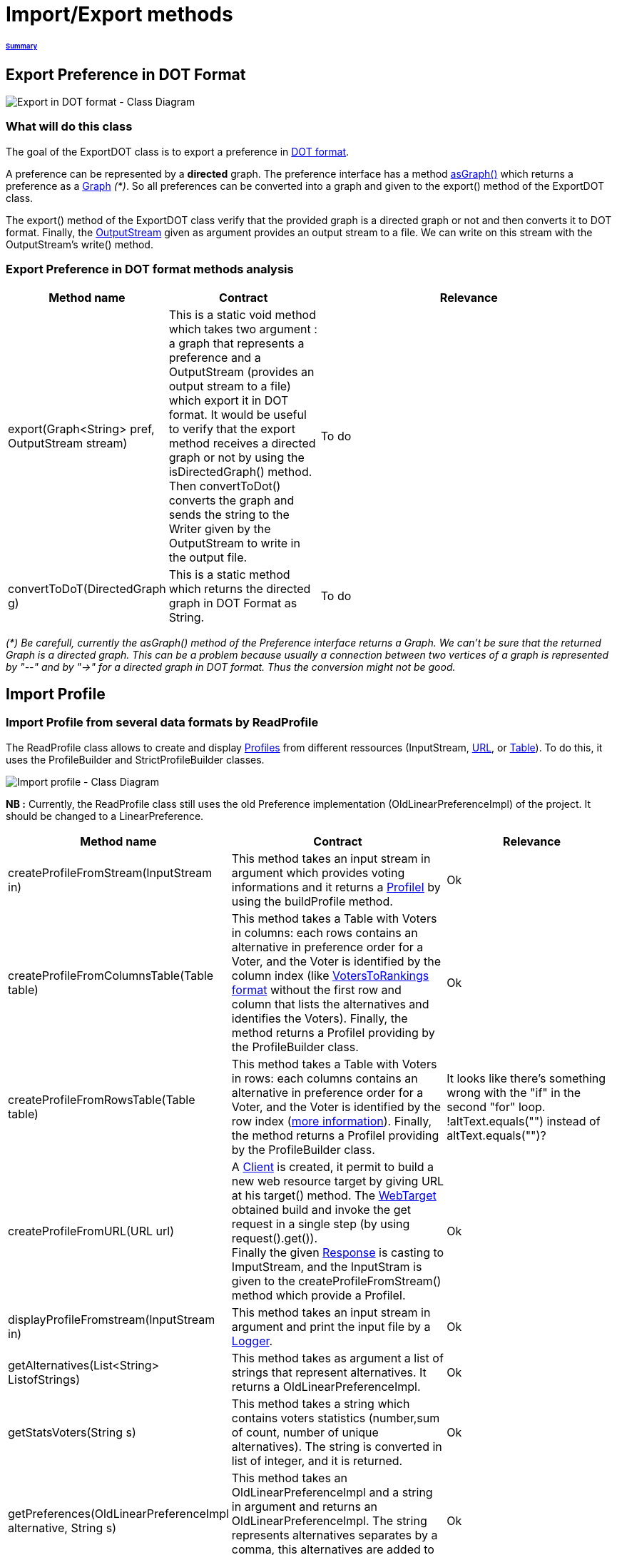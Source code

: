 = Import/Export methods

====== link:../README.adoc[Summary]

== Export Preference in DOT Format

image:../assets/export_in_dotformat_diag_class.PNG[Export in DOT format - Class Diagram]


=== What will do this class +

The goal of the ExportDOT class is to export a preference in link:./GUIInputFiles.adoc[DOT format]. 

A preference can be represented by a *directed* graph. The preference interface has a method link:./preferenceInterfaces.adoc[asGraph()] which returns a preference as a link:https://guava.dev/releases/23.0/api/docs/com/google/common/graph/Graph.html[Graph] _(*)_. So all preferences can be converted into a graph and given to the export() method of the ExportDOT class.

The export() method of the ExportDOT class verify that the provided graph is a directed graph or not and then converts it to DOT format. Finally, the link:https://docs.oracle.com/javase/7/docs/api/java/io/OutputStream.html[OutputStream] given as argument provides an output stream to a file. We can write on this stream with the OutputStream's write() method. 


=== Export Preference in DOT format methods analysis +

[cols="1,1,2", options="header"] 
|===
|Method name
|Contract
|Relevance

|export(Graph<String> pref, OutputStream stream)
|This is a static void method which takes two argument : a graph that represents a preference and a OutputStream (provides an output stream to a file) which export it in DOT format. It would be useful to verify that the export method receives a directed graph or not by using the isDirectedGraph() method. Then convertToDot() converts the graph and sends the string to the Writer given by the OutputStream to write in the output file. 
|To do

|convertToDoT(DirectedGraph g)
|This is a static method which returns the directed graph in DOT Format as String.
|To do

|===

_(*) Be carefull, currently the asGraph() method of the Preference interface returns a Graph. We can't be sure that the returned Graph is a directed graph. This can be a problem because usually a connection between two vertices of a graph is represented by "--" and by "->" for a directed graph in DOT format. Thus the conversion might not be good._


== Import Profile


=== Import Profile from several data formats by ReadProfile

The ReadProfile class allows to create and display link:./profileInterfaces.adoc[Profiles] from different ressources (InputStream, link:https://docs.oracle.com/javase/7/docs/api/java/net/URL.html[URL], or link:https://www.ibm.com/docs/en/z-open-unit-test/2.0.x?topic=SSZHNR_2.0.0/org.eclipse.platform.doc.isv/reference/api/org/eclipse/swt/widgets/Table.html[Table]).
To do this, it uses the ProfileBuilder and StrictProfileBuilder classes. +

image:../assets/readprofile_diag_class.PNG[Import profile - Class Diagram]

*NB :* Currently, the ReadProfile class still uses the old Preference implementation (OldLinearPreferenceImpl) of the project.
It should be changed to a LinearPreference. +


[cols="1,1,2", options="header"] 
|===
|Method name
|Contract
|Relevance

|createProfileFromStream(InputStream in)
|This method takes an input stream in argument which provides voting informations and it returns a link:./profileInterfaces.adoc[ProfileI] by using the buildProfile method.
|Ok

|createProfileFromColumnsTable(Table table)
|This method takes a Table with Voters in columns: each rows contains an alternative in preference order for a Voter, and the Voter is identified by the column index (like link:./GUIInputFiles.adoc[VotersToRankings format] without the first row and column that lists the alternatives and identifies the Voters). Finally, the method returns a ProfileI providing by the ProfileBuilder class.
|Ok

|createProfileFromRowsTable(Table table)
|This method takes a Table with Voters in rows: each columns contains an alternative in preference order for a Voter, and the Voter is identified by the row index (link:./GUIInputFiles.adoc[more information]). Finally, the method returns a ProfileI providing by the ProfileBuilder class.
|It looks like there's something wrong with the "if" in the second "for" loop. !altText.equals("") instead of altText.equals("")?

|createProfileFromURL(URL url)
|A link:https://docs.oracle.com/javaee/7/api/javax/ws/rs/client/Client.html[Client] is created, it permit to build a new web resource target by giving URL at his target() method. The link:https://docs.oracle.com/javaee/7/api/javax/ws/rs/client/WebTarget.html[WebTarget] obtained build and invoke the get request in a single step (by using request().get()). +
Finally the given link:https://docs.oracle.com/javaee/7/api/javax/ws/rs/core/Response.html[Response] is casting to ImputStream, and the InputStram is given to the createProfileFromStream() method which provide a ProfileI.
|Ok

|displayProfileFromstream(InputStream in)
|This method takes an input stream in argument and print the input file by a link:http://www.slf4j.org/apidocs/org/slf4j/Logger.html[Logger].
|Ok

|getAlternatives(List<String> ListofStrings)
|This method takes as argument a list of strings that represent alternatives. It returns a OldLinearPreferenceImpl. 
|Ok

|getStatsVoters(String s)
|This method takes a string which contains voters statistics (number,sum of count, number of unique alternatives). The string is converted in list of integer, and it is returned.
|Ok

|getPreferences(OldLinearPreferenceImpl alternative, String s)
|This method takes an OldLinearPreferenceImpl and a string in argument and returns an OldLinearPreferenceImpl. The string represents alternatives separates by a comma, this alternatives are added to the OldLinearPreferenceImpl.
|Ok

|createStrictPreferenceFrom(String stringPreference)
|A string with "Alternative1,Alternative2,Alternative3..." format is given as an argument to the method and it returns a Preference (OldLinearPreferenceImpl).
|Ok

|buildProfile(List<String> file, OldLinearPreferenceImpl listAlternative, int nbVoters)
|This method takes a List which represents the number of votes for each preference, an OldLinearPreferenceImpl which represents a list of alternatives, and the number of Voters. By using the StrictProfileBuilder class, this method return a ProfileI. 
|Ok

|===


=== Read Profile from ODS files

ODS files are worksheet files that are used in OpenOffice, for example. 
link:./GUIInputFiles.adoc[Here] we have defined several data formats for ODS files: RanksFormat, VotersToRanking, and CountOfRanking.
The ReadODS class allows to read and describe profiles from these data formats, and create Set of link:./preferenceInterfaces.adoc[ImmutableCompletePreference].  

image:../assets/readods_diag_class.PNG[Read a profile with readODS - Class Diagram]


[cols="1,1,2", options="header"] 
|===
|Method name
|Contract
|Relevance

|checkFormatandPrint(InputStream in)
|This is a static method which check the data format of the input stream (RanksFormat or VotersToRanking or CountOfRanking). It returns a string with voting information by using the most suitable printFormat method (see next methods descriptions).
|Ok 

|printFormatCountOfRanking(Table table)
|This is a string static method which takes an ods table containing voting information in CountOfRanking format in argument. And it returns a string with voting information. It is used to describe the information contained.
|Ok

|printFormatRanksFormat(Table table)
|This is a string static method which takes an ods table containing voting information in RanksFormat format in argument. And it returns a string with voting information. It is used to describe the information contained.
|Ok

|printFormatVotersToRanking(Table table)
|This is a string static method which takes an ods table containing voting information in VotersToRanking format in argument. And it returns a string with voting information. It is used to describe the information contained.
|Ok

|getAlternatives(Table table)
|This is a static method which takes an ods table containing voting information in argument and returns an list of Alternatives.
|Ok

|getnbToVoters(Table table)
|This is a static method which takes an ods table containing voting information in argument and returns the number (integer) of voters.
|Ok

|checkFormatandReturnCompletePreference(InputStream in)
|This is a static method which takes an input stream in argument. This method uses the following two methods (completeFormatRanksFormat() and completeFormatVotersToRankings()) after checking the input format (RanksFormat or VotersToRanking). And finally, it returns an ImmutableSet of ImmutableCompletePreference. 
|Ok

|completeFormatRanksFormat(Table table)
|This is a static method which takes an ods table containing voting information in argument (in RanksFormat format) and returns an ImmutableSet of ImmutableCompletePreference.
|Ok

|completeFormatVotersToRankings(Table table)
|This is a static method which takes an ods table containing voting information in argument (in VotersToRanking format) and returns an ImmutableSet of ImmutableCompletePreference.
|Ok

|===
